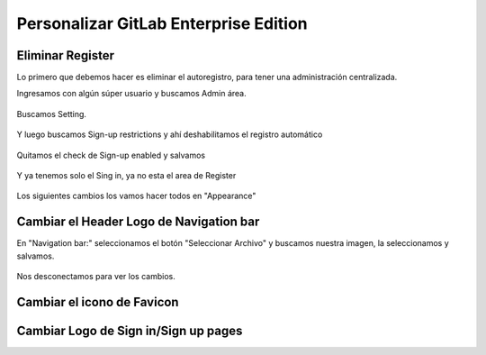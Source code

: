 Personalizar GitLab Enterprise Edition
======================================

Eliminar Register
++++++++++++++++++++

Lo primero que debemos hacer es eliminar el autoregistro, para tener una administración centralizada.

Ingresamos con algún súper usuario y buscamos Admin área.

.. figure:: ../images/04.png


Buscamos Setting.

.. figure:: ../images/05.png


Y luego buscamos Sign-up restrictions y ahí deshabilitamos el registro automático

.. figure:: ../images/06.png


Quitamos el check de Sign-up enabled y salvamos

.. figure:: ../images/07.png


.. figure:: ../images/08.png



Y ya tenemos solo el Sing in, ya no esta el area de Register

.. figure:: ../images/09.png



Los siguientes cambios los vamos hacer todos en "Appearance"

.. figure:: ../images/10.png

Cambiar el Header Logo de Navigation bar
+++++++++++++++++++++++++++++++++++++++++

En "Navigation bar:" seleccionamos el botón "Seleccionar Archivo" y buscamos nuestra imagen, la seleccionamos y salvamos.


.. figure:: ../images/11.png


.. figure:: ../images/12.png


.. figure:: ../images/13.png


Nos desconectamos para ver los cambios.

.. figure:: ../images/14.png


Cambiar el icono de Favicon
++++++++++++++++++++++++++++


Cambiar Logo de Sign in/Sign up pages
+++++++++++++++++++++++++++++++++++++

